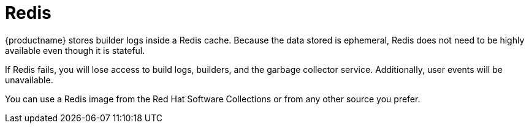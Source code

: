 :_content-type: CONCEPT
[id="core-prereqs-redis"]
= Redis

{productname} stores builder logs inside a Redis cache. Because the data stored is ephemeral, Redis does not need to be highly available even though it is stateful.

If Redis fails, you will lose access to build logs, builders, and the garbage collector service. Additionally, user events will be unavailable.

You can use a Redis image from the Red Hat Software Collections or from any other source you prefer.
